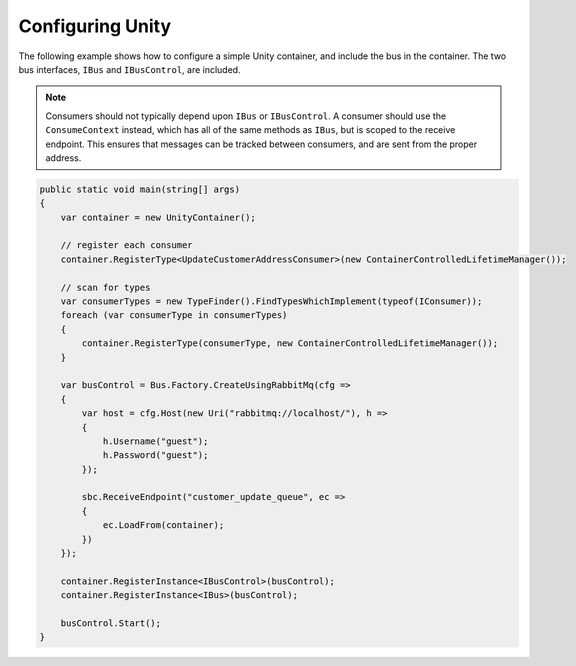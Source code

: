 Configuring Unity
=================

The following example shows how to configure a simple Unity container, and include the bus in the
container. The two bus interfaces, ``IBus`` and ``IBusControl``, are included.

.. note::

    Consumers should not typically depend upon ``IBus`` or ``IBusControl``. A consumer should use the ``ConsumeContext``
    instead, which has all of the same methods as ``IBus``, but is scoped to the receive endpoint. This ensures that
    messages can be tracked between consumers, and are sent from the proper address.

.. sourcecode:: csharp

    public static void main(string[] args) 
    {
        var container = new UnityContainer(); 

        // register each consumer
        container.RegisterType<UpdateCustomerAddressConsumer>(new ContainerControlledLifetimeManager());

        // scan for types
        var consumerTypes = new TypeFinder().FindTypesWhichImplement(typeof(IConsumer));
        foreach (var consumerType in consumerTypes)
        {
            container.RegisterType(consumerType, new ContainerControlledLifetimeManager());
        }

        var busControl = Bus.Factory.CreateUsingRabbitMq(cfg =>
        {
            var host = cfg.Host(new Uri("rabbitmq://localhost/"), h =>
            {
                h.Username("guest");
                h.Password("guest");
            });

            sbc.ReceiveEndpoint("customer_update_queue", ec =>
            {
                ec.LoadFrom(container);
            })
        });
        
        container.RegisterInstance<IBusControl>(busControl);
        container.RegisterInstance<IBus>(busControl);

        busControl.Start();
    }
